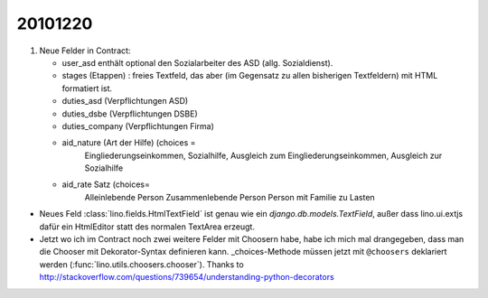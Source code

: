 20101220
========

#.  Neue Felder in Contract:

    - user_asd enthält optional den Sozialarbeiter des ASD (allg. Sozialdienst). 
    - stages (Etappen) : freies Textfeld, das aber (im Gegensatz 
      zu allen bisherigen Textfeldern) mit HTML formatiert ist.
      
    - duties_asd (Verpflichtungen ASD)
    - duties_dsbe (Verpflichtungen DSBE)
    - duties_company (Verpflichtungen Firma)
    
    - aid_nature (Art der Hilfe) (choices = 
              Eingliederungseinkommen, 
              Sozialhilfe, 
              Ausgleich zum Eingliederungseinkommen, 
              Ausgleich zur Sozialhilfe 
    - aid_rate Satz (choices=
        Alleinlebende Person
        Zusammenlebende Person
        Person mit Familie zu Lasten
      

- Neues Feld :class:`lino.fields.HtmlTextField` ist genau wie ein `django.db.models.TextField`, 
  außer dass lino.ui.extjs dafür ein HtmlEditor statt des normalen TextArea erzeugt.
  
- Jetzt wo ich im Contract noch zwei weitere Felder mit Choosern habe, 
  habe ich mich mal drangegeben, dass man die Chooser mit Dekorator-Syntax 
  definieren kann. _choices-Methode müssen jetzt mit ``@choosers`` deklariert 
  werden (:func:`lino.utils.choosers.chooser`).
  Thanks to http://stackoverflow.com/questions/739654/understanding-python-decorators